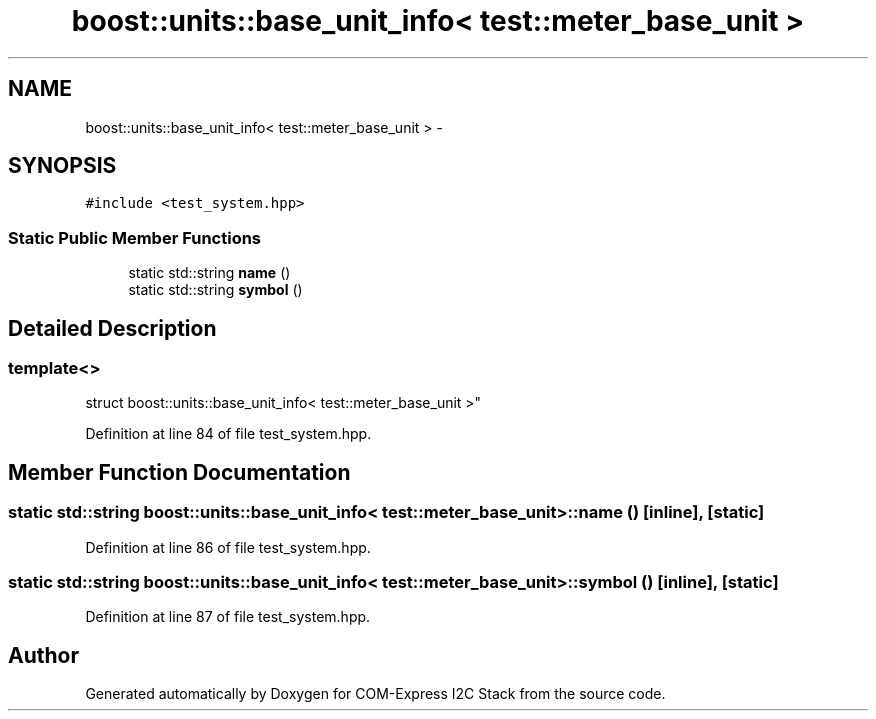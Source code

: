 .TH "boost::units::base_unit_info< test::meter_base_unit >" 3 "Tue Aug 8 2017" "Version 1.0" "COM-Express I2C Stack" \" -*- nroff -*-
.ad l
.nh
.SH NAME
boost::units::base_unit_info< test::meter_base_unit > \- 
.SH SYNOPSIS
.br
.PP
.PP
\fC#include <test_system\&.hpp>\fP
.SS "Static Public Member Functions"

.in +1c
.ti -1c
.RI "static std::string \fBname\fP ()"
.br
.ti -1c
.RI "static std::string \fBsymbol\fP ()"
.br
.in -1c
.SH "Detailed Description"
.PP 

.SS "template<>
.br
struct boost::units::base_unit_info< test::meter_base_unit >"

.PP
Definition at line 84 of file test_system\&.hpp\&.
.SH "Member Function Documentation"
.PP 
.SS "static std::string boost::units::base_unit_info< \fBtest::meter_base_unit\fP >::name ()\fC [inline]\fP, \fC [static]\fP"

.PP
Definition at line 86 of file test_system\&.hpp\&.
.SS "static std::string boost::units::base_unit_info< \fBtest::meter_base_unit\fP >::symbol ()\fC [inline]\fP, \fC [static]\fP"

.PP
Definition at line 87 of file test_system\&.hpp\&.

.SH "Author"
.PP 
Generated automatically by Doxygen for COM-Express I2C Stack from the source code\&.
